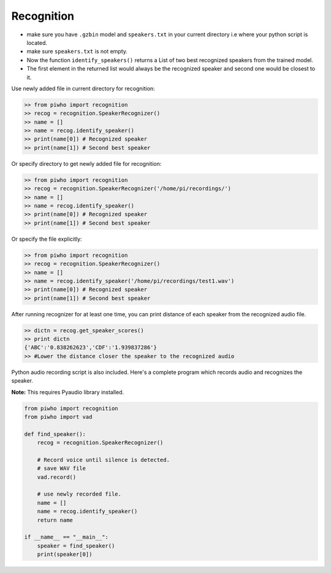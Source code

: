 Recognition
===========

-  make sure you have ``.gzbin`` model and ``speakers.txt`` in your
   current directory i.e where your python script is located.
-  make sure ``speakers.txt`` is not empty.
-  Now the function ``identify_speakers()`` returns a List of two best recognized speakers from the trained model.
- The first element in the returned list would always be the recognized speaker and second one would be closest to it.

Use newly added file in current directory for recognition:

.. code:: python

    >> from piwho import recognition
    >> recog = recognition.SpeakerRecognizer()
    >> name = []
    >> name = recog.identify_speaker()
    >> print(name[0]) # Recognized speaker
    >> print(name[1]) # Second best speaker

Or specify directory to get newly added file for recognition:

.. code:: python

    >> from piwho import recognition
    >> recog = recognition.SpeakerRecognizer('/home/pi/recordings/')
    >> name = []
    >> name = recog.identify_speaker()
    >> print(name[0]) # Recognized speaker
    >> print(name[1]) # Second best speaker

Or specify the file explicitly:

.. code:: python

    >> from piwho import recognition
    >> recog = recognition.SpeakerRecognizer()
    >> name = []
    >> name = recog.identify_speaker('/home/pi/recordings/test1.wav')
    >> print(name[0]) # Recognized speaker
    >> print(name[1]) # Second best speaker

After running recognizer for at least one time, you can print distance
of each speaker from the recognized audio file.

.. code:: python

    >> dictn = recog.get_speaker_scores()
    >> print dictn
    {'ABC':'0.838262623','CDF':'1.939837286'}
    >> #Lower the distance closer the speaker to the recognized audio


Python audio recording script is also included. Here's a complete
program which records audio and recognizes the speaker.

**Note:** This requires Pyaudio library installed.

.. code:: python


    from piwho import recognition
    from piwho import vad

    def find_speaker():
        recog = recognition.SpeakerRecognizer()

        # Record voice until silence is detected.
        # save WAV file
        vad.record()
     
        # use newly recorded file.
        name = []
        name = recog.identify_speaker()
        return name
        
    if __name__ == "__main__":
        speaker = find_speaker()
        print(speaker[0])
